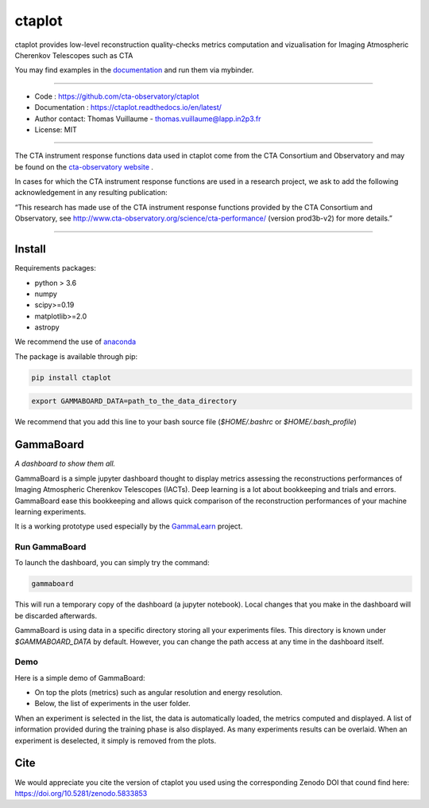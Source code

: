 =======
ctaplot
=======

ctaplot provides low-level reconstruction quality-checks metrics computation and vizualisation for Imaging Atmospheric Cherenkov Telescopes such as CTA

.. image:: https://travis-ci.org/cta-observatory/ctaplot.svg?branch=master
    :target: https://travis-ci.org/cta-observatory/ctaplot
    :alt: Travis CI

.. image:: https://readthedocs.org/projects/ctaplot/badge/?version=latest
   :target: https://ctaplot.readthedocs.io/en/latest/?badge=latest
   :alt: Documentation Status
    
.. image:: https://img.shields.io/badge/license-MIT-blue.svg
   :target: https://opensource.org/licenses/MIT
   :alt: License: MIT

.. image:: https://mybinder.org/badge_logo.svg
 :target: https://mybinder.org/v2/gh/cta-observatory/ctaplot/master?filepath=examples%2Fnotebooks
 
.. image:: https://zenodo.org/badge/DOI/10.5281/zenodo.5833854.svg
  :target: https://doi.org/10.5281/zenodo.5833853


You may find examples in the `documentation <https://ctaplot.readthedocs.io/en/latest/>`_ and run them via mybinder.


----


* Code : https://github.com/cta-observatory/ctaplot
* Documentation : https://ctaplot.readthedocs.io/en/latest/
* Author contact: Thomas Vuillaume - thomas.vuillaume@lapp.in2p3.fr
* License: MIT

----

The CTA instrument response functions data used in ctaplot come from the CTA Consortium and Observatory and may be found on the `cta-observatory website <http://www.cta-observatory.org/science/cta-performance/>`_ .

In cases for which the CTA instrument response functions are used in a research project, we ask to add the following acknowledgement in any resulting publication:    

“This research has made use of the CTA instrument response functions provided by the CTA Consortium and Observatory, see http://www.cta-observatory.org/science/cta-performance/ (version prod3b-v2) for more details.”

----


Install
=======


Requirements packages:

* python > 3.6
* numpy  
* scipy>=0.19    
* matplotlib>=2.0
* astropy

We recommend the use of `anaconda <https://www.anaconda.com>`_

The package is available through pip:

.. code-block:: bash

   pip install ctaplot


.. code-block:: bash

    export GAMMABOARD_DATA=path_to_the_data_directory


We recommend that you add this line to your bash source file (`$HOME/.bashrc` or `$HOME/.bash_profile`)



GammaBoard
==========

*A dashboard to show them all.*


GammaBoard is a simple jupyter dashboard thought to display metrics assessing the reconstructions performances of
Imaging Atmospheric Cherenkov Telescopes (IACTs).
Deep learning is a lot about bookkeeping and trials and errors. GammaBoard ease this bookkeeping and allows quick
comparison of the reconstruction performances of your machine learning experiments.

It is a working prototype used especially by the `GammaLearn <https://purl.org/gammalearn>`_ project.


Run GammaBoard
--------------

To launch the dashboard, you can simply try the command:

.. code-block:: bash

    gammaboard

This will run a temporary copy of the dashboard (a jupyter notebook).
Local changes that you make in the dashboard will be discarded afterwards.

GammaBoard is using data in a specific directory storing all your experiments files.
This directory is known under `$GAMMABOARD_DATA` by default.
However, you can change the path access at any time in the dashboard itself.

Demo
----

Here is a simple demo of GammaBoard:  

* On top the plots (metrics) such as angular resolution and energy resolution.
* Below, the list of experiments in the user folder.

When an experiment is selected in the list, the data is automatically loaded, the metrics computed and displayed.
A list of information provided during the training phase is also displayed.
As many experiments results can be overlaid.
When an experiment is deselected, it simply is removed from the plots.


.. image:: share/gammaboard.gif
   :alt: gammaboard_demo


Cite
====

We would appreciate you cite the version of ctaplot you used using the corresponding Zenodo DOI that cound find here: https://doi.org/10.5281/zenodo.5833853
